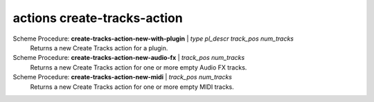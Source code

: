 ==================================
actions create-tracks-action
==================================

Scheme Procedure: **create-tracks-action-new-with-plugin** | *type pl_descr track_pos num_tracks*
   Returns a new Create Tracks action for a plugin.


Scheme Procedure: **create-tracks-action-new-audio-fx** | *track_pos num_tracks*
   Returns a new Create Tracks action for one or more empty Audio FX
   tracks.


Scheme Procedure: **create-tracks-action-new-midi** | *track_pos num_tracks*
   Returns a new Create Tracks action for one or more empty MIDI tracks.


